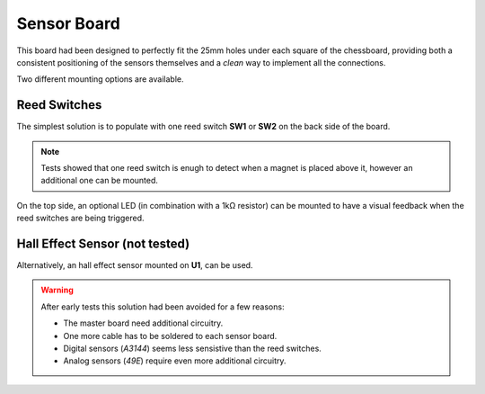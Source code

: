 Sensor Board
============

This board had been designed to perfectly fit the 25mm holes under each square of the chessboard, providing both a consistent positioning of the sensors 
themselves and a *clean* way to implement all the connections.

.. image:: images/sensor_board_top.svg
   :width: 250

.. image:: images/sensor_board_bottom.svg
   :width: 250

Two different mounting options are available.
   
Reed Switches
-------------

The simplest solution is to populate with one reed switch **SW1** or **SW2** on the back side of the board.

.. note::
   Tests showed that one reed switch is enugh to detect when a magnet is placed above it, however an additional one can be mounted.

On the top side, an optional LED (in combination with a 1kΩ resistor) can be mounted to have a visual feedback when the reed switches are being triggered.

Hall Effect Sensor (not tested)
-------------------------------

Alternatively, an hall effect sensor mounted on **U1**, can be used.

.. warning::
   After early tests this solution had been avoided for a few reasons:
   
   - The master board need additional circuitry.
   - One more cable has to be soldered to each sensor board.
   - Digital sensors (*A3144*) seems less sensistive than the reed switches.
   - Analog sensors (*49E*) require even more additional circuitry.
